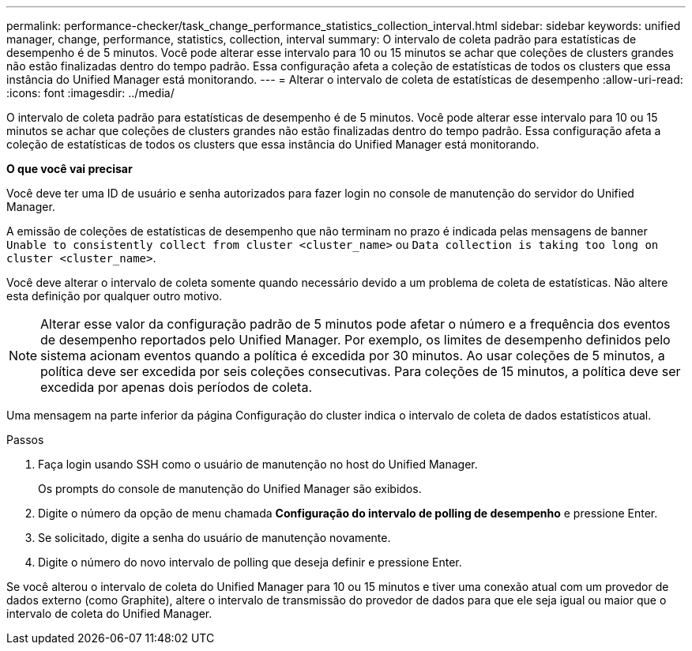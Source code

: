 ---
permalink: performance-checker/task_change_performance_statistics_collection_interval.html 
sidebar: sidebar 
keywords: unified manager, change, performance, statistics, collection, interval 
summary: O intervalo de coleta padrão para estatísticas de desempenho é de 5 minutos. Você pode alterar esse intervalo para 10 ou 15 minutos se achar que coleções de clusters grandes não estão finalizadas dentro do tempo padrão. Essa configuração afeta a coleção de estatísticas de todos os clusters que essa instância do Unified Manager está monitorando. 
---
= Alterar o intervalo de coleta de estatísticas de desempenho
:allow-uri-read: 
:icons: font
:imagesdir: ../media/


[role="lead"]
O intervalo de coleta padrão para estatísticas de desempenho é de 5 minutos. Você pode alterar esse intervalo para 10 ou 15 minutos se achar que coleções de clusters grandes não estão finalizadas dentro do tempo padrão. Essa configuração afeta a coleção de estatísticas de todos os clusters que essa instância do Unified Manager está monitorando.

*O que você vai precisar*

Você deve ter uma ID de usuário e senha autorizados para fazer login no console de manutenção do servidor do Unified Manager.

A emissão de coleções de estatísticas de desempenho que não terminam no prazo é indicada pelas mensagens de banner `Unable to consistently collect from cluster <cluster_name>` ou `Data collection is taking too long on cluster <cluster_name>`.

Você deve alterar o intervalo de coleta somente quando necessário devido a um problema de coleta de estatísticas. Não altere esta definição por qualquer outro motivo.

[NOTE]
====
Alterar esse valor da configuração padrão de 5 minutos pode afetar o número e a frequência dos eventos de desempenho reportados pelo Unified Manager. Por exemplo, os limites de desempenho definidos pelo sistema acionam eventos quando a política é excedida por 30 minutos. Ao usar coleções de 5 minutos, a política deve ser excedida por seis coleções consecutivas. Para coleções de 15 minutos, a política deve ser excedida por apenas dois períodos de coleta.

====
Uma mensagem na parte inferior da página Configuração do cluster indica o intervalo de coleta de dados estatísticos atual.

.Passos
. Faça login usando SSH como o usuário de manutenção no host do Unified Manager.
+
Os prompts do console de manutenção do Unified Manager são exibidos.

. Digite o número da opção de menu chamada *Configuração do intervalo de polling de desempenho* e pressione Enter.
. Se solicitado, digite a senha do usuário de manutenção novamente.
. Digite o número do novo intervalo de polling que deseja definir e pressione Enter.


Se você alterou o intervalo de coleta do Unified Manager para 10 ou 15 minutos e tiver uma conexão atual com um provedor de dados externo (como Graphite), altere o intervalo de transmissão do provedor de dados para que ele seja igual ou maior que o intervalo de coleta do Unified Manager.
